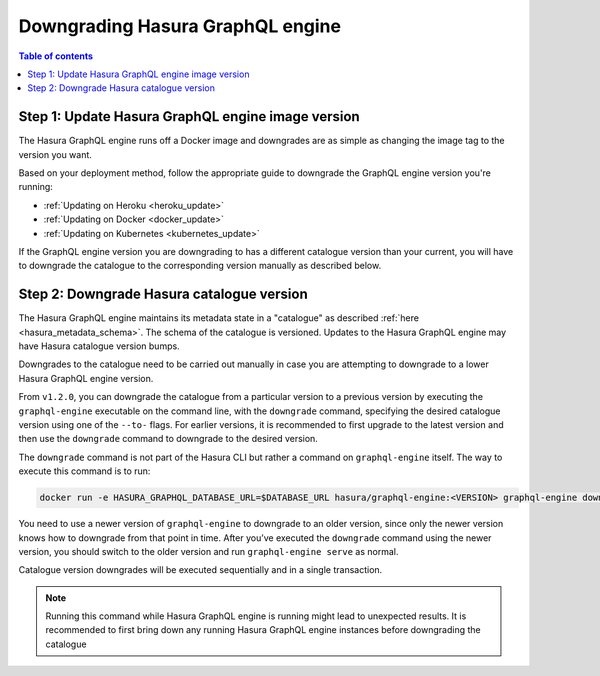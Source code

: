 .. meta::
   :description: Downgrade Hasura GraphQL engine version
   :keywords: hasura, docs, deployment, downgrade, version

.. _downgrade_hge:

Downgrading Hasura GraphQL engine
=================================

.. contents:: Table of contents
  :backlinks: none
  :depth: 2
  :local:


Step 1: Update Hasura GraphQL engine image version
--------------------------------------------------

The Hasura GraphQL engine runs off a Docker image and downgrades are as simple
as changing the image tag to the version you want.

Based on your deployment method, follow the appropriate guide to downgrade the
GraphQL engine version you're running:

- :ref:`Updating on Heroku <heroku_update>`
- :ref:`Updating on Docker <docker_update>`
- :ref:`Updating on Kubernetes <kubernetes_update>`

If the GraphQL engine version you are downgrading to has a different catalogue
version than your current, you will have to downgrade the catalogue
to the corresponding version manually as described below.

Step 2: Downgrade Hasura catalogue version
------------------------------------------

The Hasura GraphQL engine maintains its metadata state in a "catalogue" as
described :ref:`here <hasura_metadata_schema>`. The schema of the catalogue is
versioned. Updates to the Hasura GraphQL engine may have Hasura catalogue
version bumps.

Downgrades to the catalogue need to be carried out manually in case you are
attempting to downgrade to a lower Hasura GraphQL engine version.

From ``v1.2.0``, you can downgrade the catalogue from a particular version to a
previous version by executing the ``graphql-engine`` executable on the command
line, with the ``downgrade`` command, specifying the desired catalogue version
using one of the ``--to-`` flags. For earlier versions, it is recommended to
first upgrade to the latest version and then use the ``downgrade`` command to
downgrade to the desired version.

The ``downgrade`` command is not part of the Hasura CLI but rather a command on
``graphql-engine`` itself. The way to execute this command is to run:

.. code-block:: bash

  docker run -e HASURA_GRAPHQL_DATABASE_URL=$DATABASE_URL hasura/graphql-engine:<VERSION> graphql-engine downgrade --to-<NEW-VERSION>

You need to use a newer version of ``graphql-engine`` to downgrade to an older
version, since only the newer version knows how to downgrade from that point in
time. After you’ve executed the ``downgrade`` command using the newer version,
you should switch to the older version and run ``graphql-engine serve`` as normal.

Catalogue version downgrades will be executed sequentially and in a single
transaction.

.. note::

  Running this command while Hasura GraphQL engine is running might lead to
  unexpected results. It is recommended to first bring down any running
  Hasura GraphQL engine instances before downgrading the catalogue
